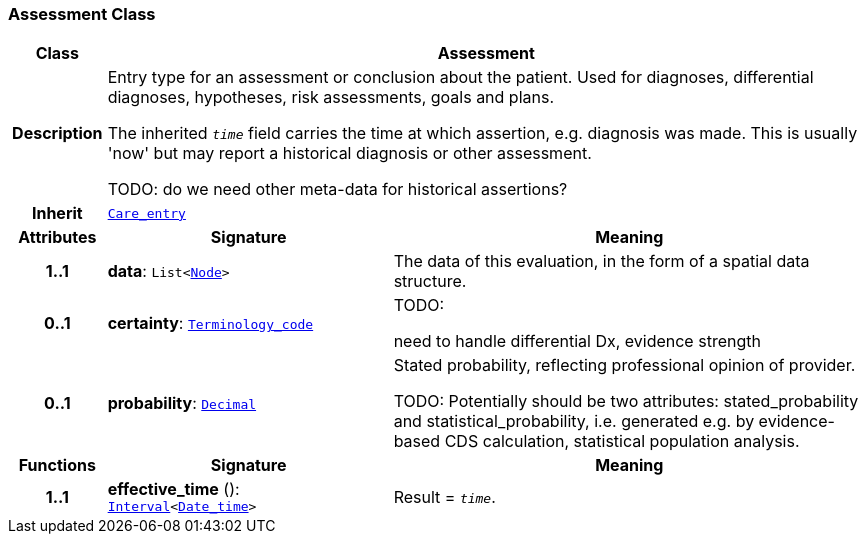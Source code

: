 === Assessment Class

[cols="^1,3,5"]
|===
h|*Class*
2+^h|*Assessment*

h|*Description*
2+a|Entry type for an assessment or conclusion about the patient. Used for diagnoses, differential diagnoses, hypotheses, risk assessments, goals and plans.

The inherited `_time_` field carries the time at which assertion, e.g. diagnosis was made. This is usually 'now' but may report a historical diagnosis or other assessment.

TODO: do we need other meta-data for historical assertions?

h|*Inherit*
2+|`<<_care_entry_class,Care_entry>>`

h|*Attributes*
^h|*Signature*
^h|*Meaning*

h|*1..1*
|*data*: `List<link:/releases/S2-RM-BASE/{base_release}/docs/patterns.html#_node_class[Node^]>`
a|The data of this evaluation, in the form of a spatial data structure.

h|*0..1*
|*certainty*: `link:/releases/S2-RM-BASE/{base_release}/docs/foundation_types.html#_terminology_code_class[Terminology_code^]`
a|TODO:

need to handle differential Dx, evidence strength

h|*0..1*
|*probability*: `link:/releases/S2-RM-BASE/{base_release}/docs/foundation_types.html#_decimal_class[Decimal^]`
a|Stated probability, reflecting professional opinion of provider.

TODO: Potentially should be two attributes: stated_probability and statistical_probability, i.e. generated e.g. by evidence-based CDS calculation, statistical population analysis.
h|*Functions*
^h|*Signature*
^h|*Meaning*

h|*1..1*
|*effective_time* (): `link:/releases/S2-RM-BASE/{base_release}/docs/foundation_types.html#_interval_class[Interval^]<link:/releases/S2-RM-BASE/{base_release}/docs/foundation_types.html#_date_time_class[Date_time^]>`
a|Result = `_time_`.
|===
